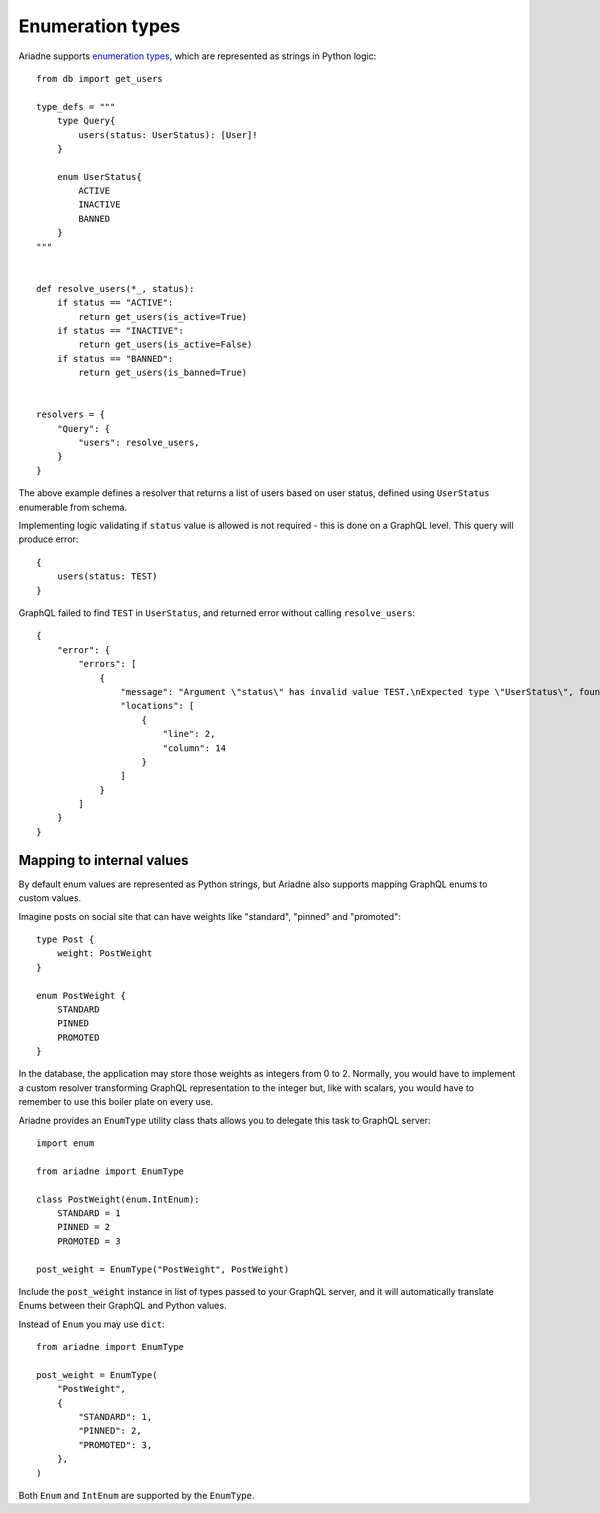 Enumeration types
=================

Ariadne supports `enumeration types <https://graphql.org/learn/schema/#enumeration-types>`_, which are represented as strings in Python logic::

    from db import get_users

    type_defs = """
        type Query{
            users(status: UserStatus): [User]!
        }

        enum UserStatus{
            ACTIVE
            INACTIVE
            BANNED
        }
    """


    def resolve_users(*_, status):
        if status == "ACTIVE":
            return get_users(is_active=True)
        if status == "INACTIVE":
            return get_users(is_active=False)
        if status == "BANNED":
            return get_users(is_banned=True)


    resolvers = {
        "Query": {
            "users": resolve_users,
        }
    }

The above example defines a resolver that returns a list of users based on user status, defined using ``UserStatus`` enumerable from schema.

Implementing logic validating if ``status`` value is allowed is not required - this is done on a GraphQL level. This query will produce error::

    {
        users(status: TEST)
    }

GraphQL failed to find ``TEST`` in ``UserStatus``, and returned error without calling ``resolve_users``::

    {
        "error": {
            "errors": [
                {
                    "message": "Argument \"status\" has invalid value TEST.\nExpected type \"UserStatus\", found TEST.",
                    "locations": [
                        {
                            "line": 2,
                            "column": 14
                        }
                    ]
                }
            ]
        }
    }


Mapping to internal values
--------------------------

By default enum values are represented as Python strings, but Ariadne also supports mapping GraphQL enums to custom values.

Imagine posts on social site that can have weights like "standard", "pinned" and "promoted"::

    type Post {
        weight: PostWeight
    }

    enum PostWeight {
        STANDARD
        PINNED
        PROMOTED
    }

In the database, the application may store those weights as integers from 0 to 2. Normally, you would have to implement a custom resolver transforming GraphQL representation to the integer but, like with scalars, you would have to remember to use this boiler plate on every use.

Ariadne provides an ``EnumType`` utility class thats allows you to delegate this task to GraphQL server::

    import enum

    from ariadne import EnumType

    class PostWeight(enum.IntEnum):
        STANDARD = 1
        PINNED = 2
        PROMOTED = 3

    post_weight = EnumType("PostWeight", PostWeight)

Include the ``post_weight`` instance in list of types passed to your GraphQL server, and it will automatically translate Enums between their GraphQL and Python values.

Instead of ``Enum`` you may use ``dict``::

    from ariadne import EnumType

    post_weight = EnumType(
        "PostWeight",
        {
            "STANDARD": 1,
            "PINNED": 2,
            "PROMOTED": 3,
        },
    )

Both ``Enum`` and ``IntEnum`` are supported by the ``EnumType``.
